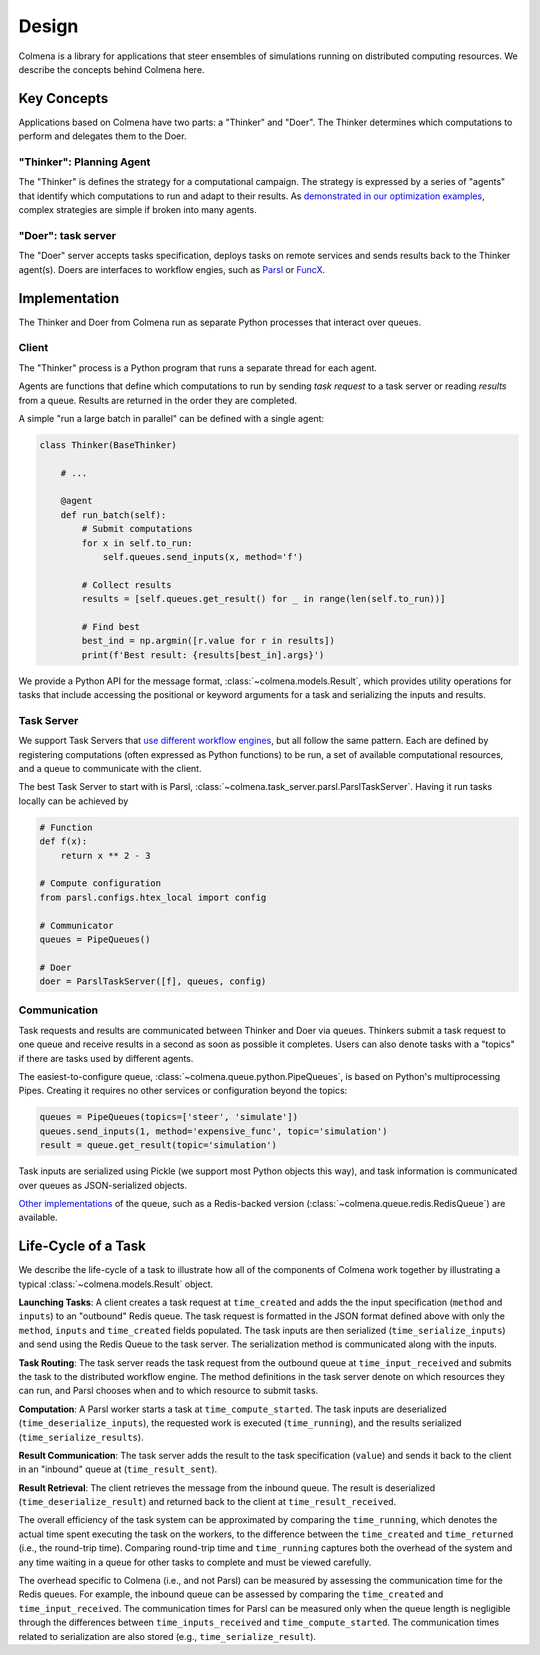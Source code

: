 Design
======

Colmena is a library for applications that steer
ensembles of simulations running on distributed computing resources.
We describe the concepts behind Colmena here.

Key Concepts
------------

Applications based on Colmena have two parts: a "Thinker" and "Doer".
The Thinker determines which computations to perform and
delegates them to the Doer.

.. image:: _static/overview.svg
    :height: 200px
    :align: center

"Thinker": Planning Agent
+++++++++++++++++++++++++

The "Thinker" is defines the strategy for a computational campaign.
The strategy is expressed by a series of "agents" that identify
which computations to run and adapt to their results.
As `demonstrated in our optimization examples <how-to#creating-a-thinker-application>`_,
complex strategies are simple if broken into many agents.


"Doer": task server
+++++++++++++++++++

The "Doer" server accepts tasks specification, deploys tasks on remote services
and sends results back to the Thinker agent(s).
Doers are interfaces to workflow engies, such as `Parsl <https://parsl-project.org>`_
or `FuncX <https://funcx.org/>`_.

Implementation
--------------

The Thinker and Doer from Colmena run as separate Python processes that interact over queues.

.. image:: _static/implementation.svg
    :align: center

Client
++++++

The "Thinker" process is a Python program that runs a separate thread for each agent.

Agents are functions that define which computations to run by sending *task request*
to a task server or reading *results* from a queue.
Results are returned in the order they are completed.

A simple "run a large batch in parallel" can be defined with a single agent:

.. code-block:: python

    class Thinker(BaseThinker)

        # ...

        @agent
        def run_batch(self):
            # Submit computations
            for x in self.to_run:
                self.queues.send_inputs(x, method='f')

            # Collect results
            results = [self.queues.get_result() for _ in range(len(self.to_run))]

            # Find best
            best_ind = np.argmin([r.value for r in results])
            print(f'Best result: {results[best_in].args}')


We provide a Python API for the message format, :class:`~colmena.models.Result`,
which provides utility operations for tasks that include accessing the positional
or keyword arguments for a task and serializing the inputs and results.

Task Server
+++++++++++

We support Task Servers that `use different workflow engines <task-servers.html>`_,
but all follow the same pattern.
Each are defined by registering computations (often expressed as Python functions) to be run,
a set of available computational resources,
and a queue to communicate with the client.

The best Task Server to start with is Parsl, :class:`~colmena.task_server.parsl.ParslTaskServer`.
Having it run tasks locally can be achieved by

.. code-block::

    # Function
    def f(x):
        return x ** 2 - 3

    # Compute configuration
    from parsl.configs.htex_local import config

    # Communicator
    queues = PipeQueues()

    # Doer
    doer = ParslTaskServer([f], queues, config)


Communication
+++++++++++++

Task requests and results are communicated between Thinker and Doer via queues.
Thinkers submit a task request to one queue and receive results in a second as soon as possible it completes.
Users can also denote tasks with a "topics" if there are tasks used by different agents.

The easiest-to-configure queue, :class:`~colmena.queue.python.PipeQueues`, is based on Python's multiprocessing Pipes.
Creating it requires no other services or configuration beyond the topics:

.. code-block::

    queues = PipeQueues(topics=['steer', 'simulate'])
    queues.send_inputs(1, method='expensive_func', topic='simulation')
    result = queue.get_result(topic='simulation')

Task inputs are serialized using Pickle (we support most Python objects this way),
and task information is communicated over queues as JSON-serialized objects.

`Other implementations <queues.html>`_ of the queue, such as a Redis-backed version (:class:`~colmena.queue.redis.RedisQueue`)
are available.


Life-Cycle of a Task
--------------------

.. TODO (wardlt): Make a figure to illustrate the task routing

We describe the life-cycle of a task to illustrate how all of the components of Colmena work together
by illustrating a typical :class:`~colmena.models.Result` object.

.. code-block:: json
    :linenos:

    {
        "inputs": [[1, 1], {"operator": "add"}],
        "serialization_method": "pickle",
        "method": "reduce",
        "value": 2,
        "success": true,
        "time_created": 1593498015.132477,
        "time_input_received": 1593498015.13357,
        "time_compute_started": 1593498018.856764,
        "time_result_sent": 1593498018.858268,
        "time_result_received": 1593498018.860002,
        "time_running": 1.8e-05,
        "time_serialize_inputs": 4.07e-05,
        "time_deserialize_inputs": 4.28-05,
        "time_serialize_results": 3.32e-05,
        "time_deserialize_results": 3.30e-05,
    }

**Launching Tasks**: A client creates a task request at ``time_created`` and adds the the input
specification (``method`` and ``inputs``) to an "outbound" Redis queue. The task request is formatted
in the JSON format defined above with only the ``method``, ``inputs`` and ``time_created`` fields
populated. The task inputs are then serialized (``time_serialize_inputs``) and send using
the Redis Queue to the task server.
The serialization method is communicated along with the inputs.

**Task Routing**: The task server reads the task request from the outbound queue at ``time_input_received``
and submits the task to the distributed workflow engine.
The method definitions in the task server denote on which resources they can run,
and Parsl chooses when and to which resource to submit tasks.

**Computation**: A Parsl worker starts a task at ``time_compute_started``.
The task inputs are deserialized (``time_deserialize_inputs``),
the requested work is executed (``time_running``),
and the results serialized (``time_serialize_results``).

**Result Communication**: The task server adds the result to the task specification (``value``) and
sends it back to the client in an "inbound" queue at (``time_result_sent``).

**Result Retrieval**: The client retrieves the message from the inbound queue.
The result is deserialized (``time_deserialize_result``) and returned
back to the client at ``time_result_received``.

The overall efficiency of the task system can be approximated by comparing the ``time_running``, which
denotes the actual time spent executing the task on the workers, to the difference between the ``time_created``
and ``time_returned`` (i.e., the round-trip time).
Comparing round-trip time and ``time_running`` captures both the overhead of the system and any time
waiting in a queue for other tasks to complete and must be viewed carefully.

The overhead specific to Colmena (i.e., and not Parsl) can be measured by assessing the communication time
for the Redis queues.
For example, the inbound queue can be assessed by comparing the ``time_created`` and ``time_input_received``.
The communication times for Parsl can be measured only when the queue length is negligible
through the differences between ``time_inputs_received`` and ``time_compute_started``.
The communication times related to serialization are also stored (e.g., ``time_serialize_result``).
